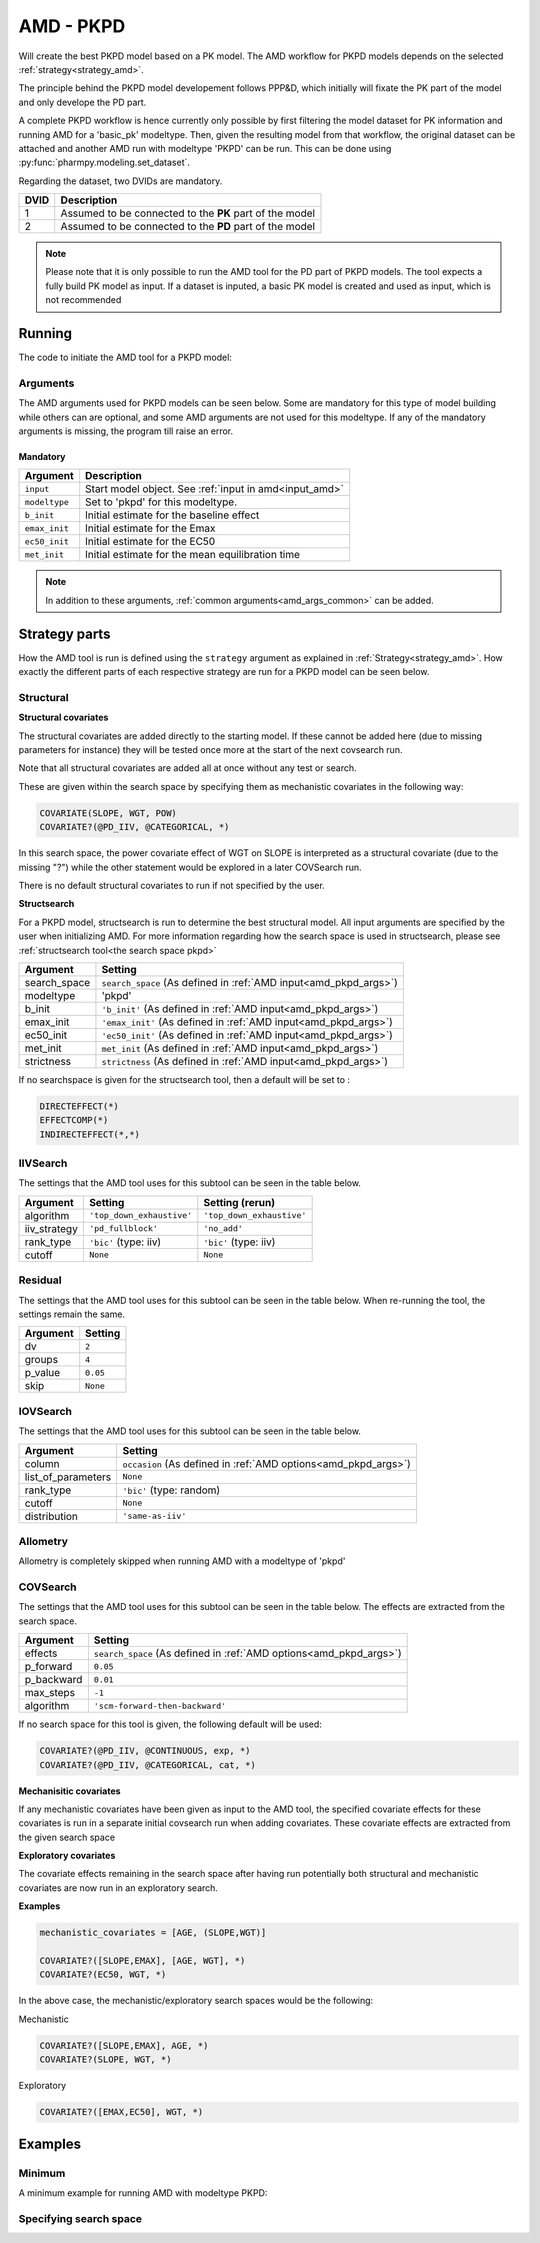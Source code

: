 .. _amd_pkpd:

==========
AMD - PKPD
==========

Will create the best PKPD model based on a PK model. The AMD workflow for PKPD models depends on the selected :ref:`strategy<strategy_amd>`.

The principle behind the PKPD model developement follows PPP&D, which initially will fixate the PK part of the model and only develope the PD part.

A complete PKPD workflow is hence currently only possible by first filtering the model dataset for PK information and running AMD for a 'basic_pk'
modeltype. Then, given the resulting model from that workflow, the original dataset can be attached and another AMD run with modeltype 'PKPD' can 
be run. This can be done using :py:func:`pharmpy.modeling.set_dataset`. 



.. graphviz::

    digraph BST {
            node [fontname="Arial",shape="rect"];
            rankdir="LR";
            base [label="Input PK model / dataset", shape="oval"]
            s0 [label="AMD - basic_pk"]
            s1 [label="Final model"]
            s2 [label="Final model + pkpd dataset"]
            s3 [label="AMD - pkpd"]
            base -> s0
            s0 -> s1
            s1 -> s2
            s2 -> s3
        }



Regarding the dataset, two DVIDs are mandatory.

+------+--------------------------------+
| DVID | Description                    |
+======+================================+
|  1   | Assumed to be connected to the |
|      | **PK** part of the model       |
+------+--------------------------------+
|  2   | Assumed to be connected to the |
|      | **PD** part of the model       |
+------+--------------------------------+

.. note::
    Please note that it is only possible to run the AMD tool for the PD part of PKPD models. The tool
    expects a fully build PK model as input.
    If a dataset is inputed, a basic PK model is created and used as input, which is not recommended

~~~~~~~
Running
~~~~~~~

The code to initiate the AMD tool for a PKPD model:

.. pharmpy-code::

    from pharmpy.modeling import read_model
    from pharmpy.tools read_model, run_amd

    start_model = read_model('path/to/model')

    res = run_amd(
                modeltype='pkpd',
                input=start_model,
                search_space='DIRECTEFFECT(*)',
                b_init=0.1,
                emax_init=1.0,
                ec50_init=0.1,
                met_init=0.4,
                )

Arguments
~~~~~~~~~

.. _amd_pkpd_args:

The AMD arguments used for PKPD models can be seen below. Some are mandatory for this type of model building while others can are optional, and some AMD arguments are
not used for this modeltype. If any of the mandatory arguments is missing, the program till raise an error.

Mandatory
---------

+---------------------------------------------------+-----------------------------------------------------------------------------------------------------------------+
| Argument                                          | Description                                                                                                     |
+===================================================+=================================================================================================================+
| ``input``                                         | Start model object. See :ref:`input in amd<input_amd>`                                                          |
+---------------------------------------------------+-----------------------------------------------------------------------------------------------------------------+
| ``modeltype``                                     | Set to 'pkpd' for this modeltype.                                                                               |
+---------------------------------------------------+-----------------------------------------------------------------------------------------------------------------+
| ``b_init``                                        | Initial estimate for the baseline effect                                                                        |
+---------------------------------------------------+-----------------------------------------------------------------------------------------------------------------+
| ``emax_init``                                     | Initial estimate for the Emax                                                                                   |
+---------------------------------------------------+-----------------------------------------------------------------------------------------------------------------+
| ``ec50_init``                                     | Initial estimate for the EC50                                                                                   |
+---------------------------------------------------+-----------------------------------------------------------------------------------------------------------------+
| ``met_init``                                      | Initial estimate for the mean equilibration time                                                                |
+---------------------------------------------------+-----------------------------------------------------------------------------------------------------------------+

.. note::
    In addition to these arguments, :ref:`common arguments<amd_args_common>` can be added.

~~~~~~~~~~~~~~
Strategy parts
~~~~~~~~~~~~~~

How the AMD tool is run is defined using the ``strategy`` argument as explained in :ref:`Strategy<strategy_amd>`. How exactly the different parts of each respective
strategy are run for a PKPD model can be seen below.

Structural
~~~~~~~~~~

.. graphviz::

    digraph BST {
            node [fontname="Arial",shape="rect"];
            rankdir="LR";
            base [label="Input", shape="oval"]
            s0 [label="structural covariates"]
            s1 [label="structsearch"]

            base -> s0
            s0 -> s1
        }


**Structural covariates**

The structural covariates are added directly to the starting model. If these cannot be added here (due to missing 
parameters for instance) they will be tested once more at the start of the next covsearch run.

Note that all structural covariates are added all at once without any test or search.

These are given within the search space by specifying them as mechanistic covariates in the following way:

.. code-block::

    COVARIATE(SLOPE, WGT, POW)
    COVARIATE?(@PD_IIV, @CATEGORICAL, *)

In this search space, the power covariate effect of WGT on SLOPE is interpreted as a structural covariate (due to the missing "?")
while the other statement would be explored in a later COVSearch run.

There is no default structural covariates to run if not specified by the user.

**Structsearch**

For a PKPD model, structsearch is run to determine the best structural model. All input arguments are specified by
the user when initializing AMD. For more information regarding how the search space is used in structsearch, please see 
:ref:`structsearch tool<the search space pkpd>`

+---------------+----------------------------------------------------------------------------------------------------+
| Argument      | Setting                                                                                            |
+===============+====================================================================================================+
| search_space  | ``search_space`` (As defined in :ref:`AMD input<amd_pkpd_args>`)                                   |
+---------------+----------------------------------------------------------------------------------------------------+
| modeltype     | 'pkpd'                                                                                             |
+---------------+----------------------------------------------------------------------------------------------------+
| b_init        | ``'b_init'`` (As defined in :ref:`AMD input<amd_pkpd_args>`)                                       |
+---------------+----------------------------------------------------------------------------------------------------+
| emax_init     | ``'emax_init'`` (As defined in :ref:`AMD input<amd_pkpd_args>`)                                    |
+---------------+----------------------------------------------------------------------------------------------------+
| ec50_init     | ``'ec50_init'``  (As defined in :ref:`AMD input<amd_pkpd_args>`)                                   |
+---------------+----------------------------------------------------------------------------------------------------+
| met_init      | ``met_init`` (As defined in :ref:`AMD input<amd_pkpd_args>`)                                       |
+---------------+----------------------------------------------------------------------------------------------------+
| strictness    | ``strictness`` (As defined in :ref:`AMD input<amd_pkpd_args>`)                                     |
+---------------+----------------------------------------------------------------------------------------------------+

If no searchspace is given for the structsearch tool, then a default will be set to :

.. code-block::

    DIRECTEFFECT(*)
    EFFECTCOMP(*)
    INDIRECTEFFECT(*,*)

IIVSearch
~~~~~~~~~

The settings that the AMD tool uses for this subtool can be seen in the table below.

+---------------+---------------------------+------------------------------------------------------------------------+
| Argument      | Setting                   |   Setting (rerun)                                                      |
+===============+===========================+========================================================================+
| algorithm     | ``'top_down_exhaustive'`` |  ``'top_down_exhaustive'``                                             |
+---------------+---------------------------+------------------------------------------------------------------------+
| iiv_strategy  | ``'pd_fullblock'``        |  ``'no_add'``                                                          |
+---------------+---------------------------+------------------------------------------------------------------------+
| rank_type     | ``'bic'`` (type: iiv)     |  ``'bic'`` (type: iiv)                                                 |
+---------------+---------------------------+------------------------------------------------------------------------+
| cutoff        | ``None``                  |  ``None``                                                              |
+---------------+---------------------------+------------------------------------------------------------------------+


Residual
~~~~~~~~

The settings that the AMD tool uses for this subtool can be seen in the table below. When re-running the tool, the
settings remain the same.

+---------------+----------------------------------------------------------------------------------------------------+
| Argument      | Setting                                                                                            |
+===============+====================================================================================================+
| dv            | ``2``                                                                                              |
+---------------+----------------------------------------------------------------------------------------------------+
| groups        | ``4``                                                                                              |
+---------------+----------------------------------------------------------------------------------------------------+
| p_value       | ``0.05``                                                                                           |
+---------------+----------------------------------------------------------------------------------------------------+
| skip          | ``None``                                                                                           |
+---------------+----------------------------------------------------------------------------------------------------+

IOVSearch
~~~~~~~~~

The settings that the AMD tool uses for this subtool can be seen in the table below. 

+---------------------+----------------------------------------------------------------------------------------------+
| Argument            | Setting                                                                                      |
+=====================+==============================================================================================+
| column              | ``occasion`` (As defined in :ref:`AMD options<amd_pkpd_args>`)                               |
+---------------------+----------------------------------------------------------------------------------------------+
| list_of_parameters  | ``None``                                                                                     |
+---------------------+----------------------------------------------------------------------------------------------+
| rank_type           | ``'bic'`` (type: random)                                                                     |
+---------------------+----------------------------------------------------------------------------------------------+
| cutoff              | ``None``                                                                                     |
+---------------------+----------------------------------------------------------------------------------------------+
| distribution        | ``'same-as-iiv'``                                                                            |
+---------------------+----------------------------------------------------------------------------------------------+

Allometry
~~~~~~~~~

Allometry is completely skipped when running AMD with a modeltype of 'pkpd'

COVSearch
~~~~~~~~~

The settings that the AMD tool uses for this subtool can be seen in the table below. The effects are extracted from the
search space.

+---------------+----------------------------------------------------------------------------------------------------+
| Argument      | Setting                                                                                            |
+===============+====================================================================================================+
| effects       | ``search_space`` (As defined in :ref:`AMD options<amd_pkpd_args>`)                                 |
+---------------+----------------------------------------------------------------------------------------------------+
| p_forward     | ``0.05``                                                                                           |
+---------------+----------------------------------------------------------------------------------------------------+
| p_backward    | ``0.01``                                                                                           |
+---------------+----------------------------------------------------------------------------------------------------+
| max_steps     | ``-1``                                                                                             |
+---------------+----------------------------------------------------------------------------------------------------+
| algorithm     | ``'scm-forward-then-backward'``                                                                    |
+---------------+----------------------------------------------------------------------------------------------------+

If no search space for this tool is given, the following default will be used:

.. code-block::

    COVARIATE?(@PD_IIV, @CONTINUOUS, exp, *)
    COVARIATE?(@PD_IIV, @CATEGORICAL, cat, *)



.. graphviz::

    digraph BST {
            node [fontname="Arial",shape="rect"];
            rankdir="LR";
            base [label="Input", shape="oval"]
            s0 [label="mechanistic covariates"]
            s1 [label="exploratory covariates"]

            base -> s0
            s0 -> s1
        }




**Mechanisitic covariates**

If any mechanistic covariates have been given as input to the AMD tool, the specified covariate effects for these
covariates is run in a separate initial covsearch run when adding covariates. These covariate effects are extracted
from the given search space

**Exploratory covariates**

The covariate effects remaining in the search space after having run potentially both structural and mechanistic covariates
are now run in an exploratory search.

**Examples**

.. code-block::

    mechanistic_covariates = [AGE, (SLOPE,WGT)]

    COVARIATE?([SLOPE,EMAX], [AGE, WGT], *)
    COVARIATE?(EC50, WGT, *)

In the above case, the mechanistic/exploratory search spaces would be the following:

Mechanistic

.. code-block::

    COVARIATE?([SLOPE,EMAX], AGE, *)
    COVARIATE?(SLOPE, WGT, *)

Exploratory

.. code-block::

    COVARIATE?([EMAX,EC50], WGT, *)

~~~~~~~~
Examples
~~~~~~~~

Minimum
~~~~~~~

A minimum example for running AMD with modeltype PKPD:

.. pharmpy-code::

    from pharmpy.tools import run_amd

    start_model = read_model('path/to/model')

    res = run_amd(
                modeltype='pkpd',
                input=start_model,
                b_init=2.0,
                emax_init=1.0,
                ec50=0.1,
                met_init=2.1
                )

Specifying search space
~~~~~~~~~~~~~~~~~~~~~~~

.. pharmpy-code::

    from pharmpy.tools import run_amd

    start_model = read_model('path/to/model')

    res = run_amd(
                modeltype='pkpd',
                input=start_model,
                search_space = "DIRECTEFFECT(linear)",
                b_init=2.0,
                emax_init=1.0,
                ec50=0.1,
                met_init=2.1
                )

